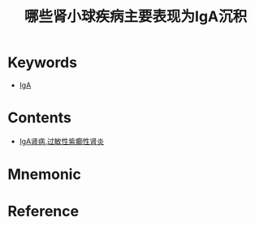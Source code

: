 :PROPERTIES:
:ID:       5bdb3c3e-fe5f-4944-b8c3-78e5415b814f
:END:
#+title: 哪些肾小球疾病主要表现为IgA沉积 
#+creationTime: [2022-10-29 Sat 16:19] 
* Keywords
- [[id:e5443752-2258-463d-9888-ae4c807a5056][IgA]]
* Contents
- [[id:35a868cb-1664-4f75-9580-612054306192][IgA肾病]],[[id:a814ea85-ff78-4843-b351-62537036d371][过敏性紫癫性肾炎]]
* Mnemonic
* Reference
